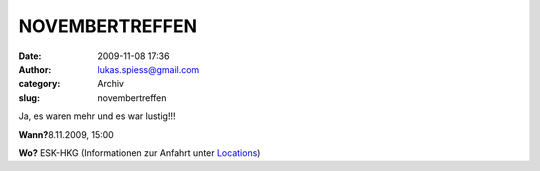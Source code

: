 NOVEMBERTREFFEN
###############
:date: 2009-11-08 17:36
:author: lukas.spiess@gmail.com
:category: Archiv
:slug: novembertreffen

Ja, es waren mehr und es war lustig!!!

**Wann?**\ 8.11.2009, 15:00

**Wo?** ESK-HKG (Informationen zur Anfahrt unter `Locations <http://hs07.eu/?page_id=98>`__)


